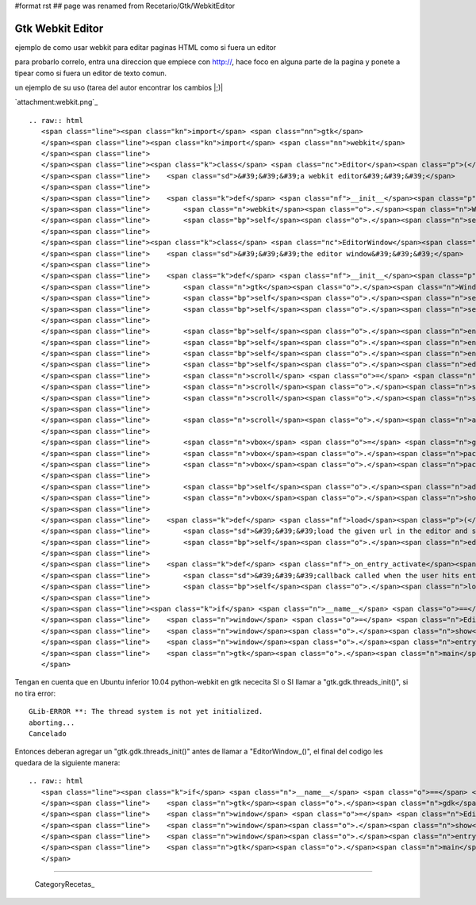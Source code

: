 #format rst
## page was renamed from Recetario/Gtk/WebkitEditor

Gtk Webkit Editor
=================

ejemplo de como usar webkit para editar paginas HTML como si fuera un editor

para probarlo correlo, entra una direccion que empiece con http://, hace foco en alguna parte de la pagina y ponete a tipear como si fuera un editor de texto comun.

un ejemplo de su uso (tarea del autor encontrar los cambios |;)|

`attachment:webkit.png`_

::

   .. raw:: html
      <span class="line"><span class="kn">import</span> <span class="nn">gtk</span>
      </span><span class="line"><span class="kn">import</span> <span class="nn">webkit</span>
      </span><span class="line">
      </span><span class="line"><span class="k">class</span> <span class="nc">Editor</span><span class="p">(</span><span class="n">webkit</span><span class="o">.</span><span class="n">WebView</span><span class="p">):</span>
      </span><span class="line">    <span class="sd">&#39;&#39;&#39;a webkit editor&#39;&#39;&#39;</span>
      </span><span class="line">
      </span><span class="line">    <span class="k">def</span> <span class="nf">__init__</span><span class="p">(</span><span class="bp">self</span><span class="p">):</span>
      </span><span class="line">        <span class="n">webkit</span><span class="o">.</span><span class="n">WebView</span><span class="o">.</span><span class="n">__init__</span><span class="p">(</span><span class="bp">self</span><span class="p">)</span>
      </span><span class="line">        <span class="bp">self</span><span class="o">.</span><span class="n">set_editable</span><span class="p">(</span><span class="bp">True</span><span class="p">)</span>
      </span><span class="line">
      </span><span class="line"><span class="k">class</span> <span class="nc">EditorWindow</span><span class="p">(</span><span class="n">gtk</span><span class="o">.</span><span class="n">Window</span><span class="p">):</span>
      </span><span class="line">    <span class="sd">&#39;&#39;&#39;the editor window&#39;&#39;&#39;</span>
      </span><span class="line">
      </span><span class="line">    <span class="k">def</span> <span class="nf">__init__</span><span class="p">(</span><span class="bp">self</span><span class="p">):</span>
      </span><span class="line">        <span class="n">gtk</span><span class="o">.</span><span class="n">Window</span><span class="o">.</span><span class="n">__init__</span><span class="p">(</span><span class="bp">self</span><span class="p">)</span>
      </span><span class="line">        <span class="bp">self</span><span class="o">.</span><span class="n">set_title</span><span class="p">(</span><span class="s">&quot;webkit editor&quot;</span><span class="p">)</span>
      </span><span class="line">        <span class="bp">self</span><span class="o">.</span><span class="n">set_default_size</span><span class="p">(</span><span class="mi">800</span><span class="p">,</span> <span class="mi">600</span><span class="p">)</span>
      </span><span class="line">
      </span><span class="line">        <span class="bp">self</span><span class="o">.</span><span class="n">entry</span> <span class="o">=</span> <span class="n">gtk</span><span class="o">.</span><span class="n">Entry</span><span class="p">()</span>
      </span><span class="line">        <span class="bp">self</span><span class="o">.</span><span class="n">entry</span><span class="o">.</span><span class="n">set_text</span><span class="p">(</span><span class="s">&quot;http://webkit.org&quot;</span><span class="p">)</span>
      </span><span class="line">        <span class="bp">self</span><span class="o">.</span><span class="n">entry</span><span class="o">.</span><span class="n">connect</span><span class="p">(</span><span class="s">&#39;activate&#39;</span><span class="p">,</span> <span class="bp">self</span><span class="o">.</span><span class="n">_on_entry_activate</span><span class="p">)</span>
      </span><span class="line">        <span class="bp">self</span><span class="o">.</span><span class="n">editor</span> <span class="o">=</span> <span class="n">Editor</span><span class="p">()</span>
      </span><span class="line">        <span class="n">scroll</span> <span class="o">=</span> <span class="n">gtk</span><span class="o">.</span><span class="n">ScrolledWindow</span><span class="p">()</span>
      </span><span class="line">        <span class="n">scroll</span><span class="o">.</span><span class="n">set_policy</span><span class="p">(</span><span class="n">gtk</span><span class="o">.</span><span class="n">POLICY_AUTOMATIC</span><span class="p">,</span> <span class="n">gtk</span><span class="o">.</span><span class="n">POLICY_AUTOMATIC</span><span class="p">)</span>
      </span><span class="line">        <span class="n">scroll</span><span class="o">.</span><span class="n">set_shadow_type</span><span class="p">(</span><span class="n">gtk</span><span class="o">.</span><span class="n">SHADOW_IN</span><span class="p">)</span>
      </span><span class="line">
      </span><span class="line">        <span class="n">scroll</span><span class="o">.</span><span class="n">add</span><span class="p">(</span><span class="bp">self</span><span class="o">.</span><span class="n">editor</span><span class="p">)</span>
      </span><span class="line">
      </span><span class="line">        <span class="n">vbox</span> <span class="o">=</span> <span class="n">gtk</span><span class="o">.</span><span class="n">VBox</span><span class="p">()</span>
      </span><span class="line">        <span class="n">vbox</span><span class="o">.</span><span class="n">pack_start</span><span class="p">(</span><span class="bp">self</span><span class="o">.</span><span class="n">entry</span><span class="p">,</span> <span class="bp">False</span><span class="p">)</span>
      </span><span class="line">        <span class="n">vbox</span><span class="o">.</span><span class="n">pack_start</span><span class="p">(</span><span class="n">scroll</span><span class="p">)</span>
      </span><span class="line">
      </span><span class="line">        <span class="bp">self</span><span class="o">.</span><span class="n">add</span><span class="p">(</span><span class="n">vbox</span><span class="p">)</span>
      </span><span class="line">        <span class="n">vbox</span><span class="o">.</span><span class="n">show_all</span><span class="p">()</span>
      </span><span class="line">
      </span><span class="line">    <span class="k">def</span> <span class="nf">load</span><span class="p">(</span><span class="bp">self</span><span class="p">,</span> <span class="n">url</span><span class="p">):</span>
      </span><span class="line">        <span class="sd">&#39;&#39;&#39;load the given url in the editor and set it to editable&#39;&#39;&#39;</span>
      </span><span class="line">        <span class="bp">self</span><span class="o">.</span><span class="n">editor</span><span class="o">.</span><span class="n">open</span><span class="p">(</span><span class="n">url</span><span class="p">)</span>
      </span><span class="line">
      </span><span class="line">    <span class="k">def</span> <span class="nf">_on_entry_activate</span><span class="p">(</span><span class="bp">self</span><span class="p">,</span> <span class="n">entry</span><span class="p">):</span>
      </span><span class="line">        <span class="sd">&#39;&#39;&#39;callback called when the user hits enter on the entry&#39;&#39;&#39;</span>
      </span><span class="line">        <span class="bp">self</span><span class="o">.</span><span class="n">load</span><span class="p">(</span><span class="n">entry</span><span class="o">.</span><span class="n">get_text</span><span class="p">())</span>
      </span><span class="line">
      </span><span class="line"><span class="k">if</span> <span class="n">__name__</span> <span class="o">==</span> <span class="s">&#39;__main__&#39;</span><span class="p">:</span>
      </span><span class="line">    <span class="n">window</span> <span class="o">=</span> <span class="n">EditorWindow</span><span class="p">()</span>
      </span><span class="line">    <span class="n">window</span><span class="o">.</span><span class="n">show</span><span class="p">()</span>
      </span><span class="line">    <span class="n">window</span><span class="o">.</span><span class="n">entry</span><span class="o">.</span><span class="n">activate</span><span class="p">()</span>
      </span><span class="line">    <span class="n">gtk</span><span class="o">.</span><span class="n">main</span><span class="p">()</span>
      </span>

Tengan en cuenta que en Ubuntu inferior 10.04 python-webkit en gtk nececita SI o SI llamar a "gtk.gdk.threads_init()", si no tira error:

::

   GLib-ERROR **: The thread system is not yet initialized.
   aborting...
   Cancelado

Entonces deberan agregar un "gtk.gdk.threads_init()" antes de llamar a "EditorWindow_()", el final del codigo les quedara de la siguiente manera:

::

   .. raw:: html
      <span class="line"><span class="k">if</span> <span class="n">__name__</span> <span class="o">==</span> <span class="s">&#39;__main__&#39;</span><span class="p">:</span>
      </span><span class="line">    <span class="n">gtk</span><span class="o">.</span><span class="n">gdk</span><span class="o">.</span><span class="n">threads_init</span><span class="p">()</span>
      </span><span class="line">    <span class="n">window</span> <span class="o">=</span> <span class="n">EditorWindow</span><span class="p">()</span>
      </span><span class="line">    <span class="n">window</span><span class="o">.</span><span class="n">show</span><span class="p">()</span>
      </span><span class="line">    <span class="n">window</span><span class="o">.</span><span class="n">entry</span><span class="o">.</span><span class="n">activate</span><span class="p">()</span>
      </span><span class="line">    <span class="n">gtk</span><span class="o">.</span><span class="n">main</span><span class="p">()</span>
      </span>

-------------------------



  CategoryRecetas_

